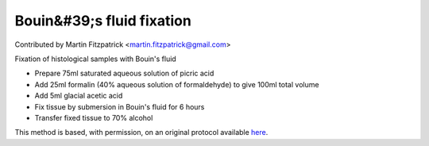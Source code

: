 Bouin&#39;s fluid fixation
========================================================================================================

.. sectionauthor:: mfitzp <martin.fitzpatrick@gmail.com>

Contributed by Martin Fitzpatrick <martin.fitzpatrick@gmail.com>

Fixation of histological samples with Bouin's fluid








- Prepare 75ml saturated aqueous solution of picric acid


- Add 25ml formalin (40% aqueous solution of formaldehyde) to give 100ml total volume


- Add 5ml glacial acetic acid


- Fix tissue by submersion in Bouin's fluid for 6 hours


- Transfer fixed tissue to 70% alcohol







This method is based, with permission, on an original protocol available `here <http://www.bristol.ac.uk/vetpath/cpl/histfix.htm>`_.
